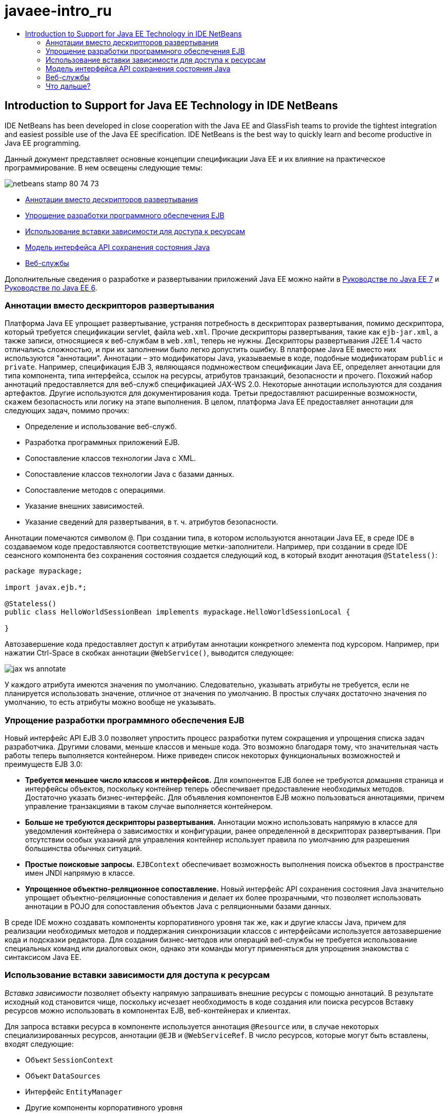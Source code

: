// 
//     Licensed to the Apache Software Foundation (ASF) under one
//     or more contributor license agreements.  See the NOTICE file
//     distributed with this work for additional information
//     regarding copyright ownership.  The ASF licenses this file
//     to you under the Apache License, Version 2.0 (the
//     "License"); you may not use this file except in compliance
//     with the License.  You may obtain a copy of the License at
// 
//       http://www.apache.org/licenses/LICENSE-2.0
// 
//     Unless required by applicable law or agreed to in writing,
//     software distributed under the License is distributed on an
//     "AS IS" BASIS, WITHOUT WARRANTIES OR CONDITIONS OF ANY
//     KIND, either express or implied.  See the License for the
//     specific language governing permissions and limitations
//     under the License.
//

= javaee-intro_ru
:jbake-type: page
:jbake-tags: old-site, needs-review
:jbake-status: published
:keywords: Apache NetBeans  javaee-intro_ru
:description: Apache NetBeans  javaee-intro_ru
:toc: left
:toc-title:

== Introduction to Support for Java EE Technology in IDE NetBeans

IDE NetBeans has been developed in close cooperation with the Java EE and GlassFish teams to provide the tightest integration and easiest possible use of the Java EE specification. IDE NetBeans is the best way to quickly learn and become productive in Java EE programming.

Данный документ представляет основные концепции спецификации Java ЕЕ и их влияние на практическое программирование. В нем освещены следующие темы:

image:netbeans-stamp-80-74-73.png[title="Содержимое этой страницы применимо к IDE NetBeans 7.2, 7.3, 7.4 и 8.0"]

* link:#annotations[Аннотации вместо дескрипторов развертывания]
* link:#ejb[Упрощение разработки программного обеспечения EJB]
* link:#injection[Использование вставки зависимости для доступа к ресурсам]
* link:#persistence[Модель интерфейса API сохранения состояния Java]
* link:#webservice[Веб-службы]

Дополнительные сведения о разработке и развертывании приложений Java EE можно найти в link:http://download.oracle.com/javaee/7/tutorial/doc/[Руководстве по Java EE 7] и link:http://download.oracle.com/javaee/6/tutorial/doc/[Руководстве по Java EE 6].

=== Аннотации вместо дескрипторов развертывания

Платформа Java ЕЕ упрощает развертывание, устраняя потребность в дескрипторах развертывания, помимо дескриптора, который требуется спецификации servlet, файла `web.xml`. Прочие дескрипторы развертывания, такие как `ejb-jar.xml`, а также записи, относящиеся к веб-службам в `web.xml`, теперь не нужны. Дескрипторы развертывания J2EE 1.4 часто отличались сложностью, и при их заполнении было легко допустить ошибку. В платформе Java ЕЕ вместо них используются "аннотации". Аннотации – это модификаторы Java, указываемые в коде, подобные модификаторам `public` и `private`. Например, спецификация EJB 3, являющаяся подмножеством спецификации Java EE, определяет аннотации для типа компонента, типа интерфейса, ссылок на ресурсы, атрибутов транзакций, безопасности и прочего. Похожий набор аннотаций предоставляется для веб-служб спецификацией JAX-WS 2.0. Некоторые аннотации используются для создания артефактов. Другие используются для документирования кода. Третьи предоставляют расширенные возможности, скажем безопасность или логику на этапе выполнения. В целом, платформа Java ЕЕ предоставляет аннотации для следующих задач, помимо прочих:

* Определение и использование веб-служб.
* Разработка программных приложений EJB.
* Сопоставление классов технологии Java с XML.
* Сопоставление классов технологии Java с базами данных.
* Сопоставление методов с операциями.
* Указание внешних зависимостей.
* Указание сведений для развертывания, в т. ч. атрибутов безопасности.

Аннотации помечаются символом `@`. При создании типа, в котором используются аннотации Java EE, в среде IDE в создаваемом коде предоставляются соответствующие метки-заполнители. Например, при создании в среде IDE сеансного компонента без сохранения состояния создается следующий код, в который входит аннотация `@Stateless()`:

[source,java]
----

package mypackage;

import javax.ejb.*;

@Stateless()
public class HelloWorldSessionBean implements mypackage.HelloWorldSessionLocal {

}
----

Автозавершение кода предоставляет доступ к атрибутам аннотации конкретного элемента под курсором. Например, при нажатии Ctrl-Space в скобках аннотации `@WebService()`, выводится следующее:

image:jax-ws-annotate.png[]

У каждого атрибута имеются значения по умолчанию. Следовательно, указывать атрибуты не требуется, если не планируется использовать значение, отличное от значения по умолчанию. В простых случаях достаточно значения по умолчанию, то есть атрибуты можно вообще не указывать.

=== Упрощение разработки программного обеспечения EJB

Новый интерфейс API EJB 3.0 позволяет упростить процесс разработки путем сокращения и упрощения списка задач разработчика. Другими словами, меньше классов и меньше кода. Это возможно благодаря тому, что значительная часть работы теперь выполняется контейнером. Ниже приведен список некоторых функциональных возможностей и преимуществ EJB 3.0:

* *Требуется меньшее число классов и интерфейсов.* Для компонентов EJB более не требуются домашняя страница и интерфейсы объектов, поскольку контейнер теперь обеспечивает предоставление необходимых методов. Достаточно указать бизнес-интерфейс. Для объявления компонентов EJB можно пользоваться аннотациями, причем управление транзакциями в таком случае выполняется контейнером.
* *Больше не требуются дескрипторы развертывания.* Аннотации можно использовать напрямую в классе для уведомления контейнера о зависимостях и конфигурации, ранее определенной в дескрипторах развертывания. При отсутствии особых указаний для управления контейнер использует правила по умолчанию для разрешения большинства обычных ситуаций.
* *Простые поисковые запросы.* `EJBContext` обеспечивает возможность выполнения поиска объектов в пространстве имен JNDI напрямую в классе.
* *Упрощенное объектно-реляционное сопоставление.* Новый интерфейс API сохранения состояния Java значительно упрощает объектно-реляционные сопоставления и делает их более прозрачными, что позволяет использовать аннотации в POJO для сопоставления объектов Java с реляционными базами данных.

В среде IDE можно создавать компоненты корпоративного уровня так же, как и другие классы Java, причем для реализации необходимых методов и поддержания синхронизации классов с интерфейсами используется автозавершение кода и подсказки редактора. Для создания бизнес-методов или операций веб-службы не требуется использование специальных команд или диалоговых окон, однако эти команды могут применяться для упрощения знакомства с синтаксисом Java EE.

=== Использование вставки зависимости для доступа к ресурсам

_Вставка зависимости_ позволяет объекту напрямую запрашивать внешние ресурсы с помощью аннотаций. В результате исходный код становится чище, поскольку исчезает необходимость в коде создания или поиска ресурсов Вставку ресурсов можно использовать в компонентах EJB, веб-контейнерах и клиентах.

Для запроса вставки ресурса в компоненте используется аннотация `@Resource` или, в случае некоторых специализированных ресурсов, аннотации `@EJB` и `@WebServiceRef`. В число ресурсов, которые могут быть вставлены, входят следующие:

* Объект `SessionContext`
* Объект `DataSources`
* Интерфейс `EntityManager`
* Другие компоненты корпоративного уровня
* Веб-службы
* Очереди и темы сообщений
* Фабрики подключений для адаптеров ресурсов

Редактор исходного кода в среде IDE обеспечивает полное автозавершение кода для аннотаций вложения ресурсов, предоставляемых платформой Java EE. Кроме того, среда IDE позволяет автоматически вкладывать ресурсы в файлы при запуске команд вроде Call EJB или Use Database.

=== Модель интерфейса API сохранения состояния Java

В платформе Java EE 5 введен новый интерфейс API сохранения состояния Java, разработанный в рамках link:http://jcp.org/en/jsr/detail?id=220[JSR-220]. Интерфейс API сохранения состояния Java также может использоваться вне компонентов EJB, например, в веб-приложениях и в клиентах приложений, а также вне платформы Java EE – в приложениях Java SE.

Интерфейс API сохранения состояния Java обладает следующими главными особенностями:

* *Сущности являются POJO.* В отличие от EJB компонентов, которые используют сохранение состояния, управляемое контейнерами (CMP), объекты сущностей, использующие новые API, более не являются компонентами и они более не требуются в модулях EJB.
* *Стандартизованное объектно-реляционное сопоставление.* В новой спецификации стандартизирован способ обработки объектно-реляционных сопоставлений, что избавляет разработчика от необходимости глубокого изучения стратегий конкретных производителей. В интерфейсе API сохранения состояния Java для указания сведений объектно-реляционного сопоставления используются аннотации, однако поддержка дескрипторов формата XML сохранена.
* *Именованные запросы.* Теперь именованный запрос представляет собой статический запрос, выраженный в метаданных. Они могут быть либо запросами интерфейса API сохранения состояния Java, либо запросами на чистом SQL. Это весьма упрощаем многократное использование запросов.
* *Простые правила упаковки.* Поскольку компоненты сущностей являются простыми классами технологии Java, они могут быть упакованы практически в любой точке приложений Java EE. Например, компоненты сущностей могут быть частью файла `JAR` EJB, файла `JAR` клиента приложения, `WEB-INF/lib`, `WEB-INF/classes` или даже частью`JAR` служебной программы в файле архива приложения корпоративного уровня (enterprise application archive – EAR). Благодаря этим простым правилам пакетирования теперь отсутствует необходимость в создании файла EAR для использования компонентов сущностей из веб-приложения или клиента приложения.
* *Отключенные сущности.* Поскольку компоненты сущностей являются POJO, они могут быть сериализованы и переданы по сети в другое адресное пространство и использованы в не поддерживающей сохранение состояния среде. В результате использование объектов передачи данных (DTO) больше не требуется.
* *API EntityManager.* Разработчики приложений теперь используют стандартный API EntityManager для выполнений операций `Создания. чтения, обновления и удаления` (CRUD), в которых задействованы сущности.

В среду IDE входят средства для работы с новым интерфейсом API сохранения состояния Java. Классы объектов можно создавать автоматически из базы данных или создавать для них код вручную. В среде IDE также предусмотрены шаблоны и графические редакторы для создания и управления блоками сохранения состояния. Дополнительные сведения об использовании Java Persistence API см. в разделе link:javaee-gettingstarted.html[Общие сведения о приложениях Java EE].

=== Веб-службы

Использование аннотаций в платформе Java ЕЕ существенно улучшило и упростило поддержку веб-служб. В этом отношении необходимо упомянуть следующие спецификации: JSR 224, "API Java для веб-служб на основе XML (JAX-WS) 2.0"; JSR 222, "Архитектура для привязки XML (JAXB) 2.0"; и JSR 181, "Метаданные веб-служб для платформы Java".

==== JAX-WS 2.0

AX-WS 2.0 представляет собой новый интерфейс API платформы Java EE для веб-служб. JAX-WS 2.0, являющийся преемником JAX-RPC 1.1, сохраняет естественную модель программирования RPC, усовершенствованную по нескольким направлениям: привязка данных, независимость от протокола и транспорта, поддержка стиля веб-служб `REST` и простота разработки.

Важнейшее отличие от JAX-RPC 1.1 заключается в том, что все привязки данных теперь делегированы JAXB 2.0. Благодаря этому для веб-служб на основе JAX-WS обеспечивается возможность использования схем XML на 100%, что приводит к повышению уровню взаимодействия и простоте использования. Эти две технологии отлично интегрированы, так что отпадает необходимость в жонглировании двумя наборами средств. При начале работы с классов технологии Java JAXB 2.0 позволяет создавать документы схемы XML, автоматически внедренные в документ WDSL (язык описания веб-служб), в результате чего пользователи избавлены от выполнения вручную этой подверженной ошибкам процедуры интеграции.

В JAX-WS 2.0 без дополнительной настройки поддерживаются протоколы SOAP 1.1, SOAP 1.2 и XML/HTTP. Расширяемости протоколов с самого начала уделялось огромное внимание, и JAX-WS 2.0 позволяет поставщикам поддерживать дополнительные протоколы и кодировки для повышения производительности – например, FAST Infoset – или для специализированных приложений. Веб-службы, в которых используются вложения для оптимизации передачи и приема крупных объемов двоичных данных, выигрывают от использования стандарта MTOM/XOP (механизм оптимизации передачи сообщений/упаковка XML с оптимизацией для двоичных данных) от W3C без отрицательного воздействия на модель программирования. (Сведения о link:http://www.w3.org/TR/2005/REC-soap12-mtom-20050125/[MTOM/XOP] приведены на данной странице.) До технологии Java EE 5 для определения веб-служб требовались длинные, громоздкие дескрипторы. Теперь достаточно разместить аннотацию `@WebService` в классе технологии Java. Все общедоступные методы класса автоматически публикуются в виде операций веб-службы, и все их аргументы привязываются к типам данных схемы XML с помощью JAXB 2.0.

==== Асинхронные веб-службы

Поскольку вызовы веб-служб производятся по сети, время их исполнения предсказать невозможно. Производительность многих клиентов, особенно интерактивных, таких как настольные приложения на базе JFC/Swing, значительно снижается из-за необходимости ожидания ответа сервера. Во избежание снижения производительности в JAX-WS 2.0 предусмотрен новый асинхронный интерфейс API клиента. Этот интерфейс API позволяет прикладным программистам обойтись без самостоятельного создания потоков. Вместо этого управление удаленными вызовами с длительным временем выполнения возлагается на JAX-WS.

Асинхронные методы можно использовать в сочетании с любыми интерфейсами, создаваемыми WSDL, а также с более динамичным интерфейсом API `Dispatch`. Для удобства программиста при импорте документа WSDL можно запросить создание асинхронных методов для любых операций, определенных веб-службой.

Существуют две модели использования:

* В модели опроса сначала выполняется вызов. Затем, по мере готовности, запрашиваются результаты.
* В модели обратного вызова сначала регистрируется обработчик. По мере прибытия ответов выдается оповещение.

Следует отметить, что поддержка асинхронных вызовов реализована полностью на стороне клиента, таким образом, каких-либо изменений целевой веб-службы не требуется.

В среду IDE входят средства для работы с JAX-WS. Для создания артефактов JAX-WS можно использовать шаблоны в мастере создания файлов. Асинхронные веб-службы можно создавать с помощью редактора настройки веб-служб. В функциональные возможности дополнения кода входят аннотации, пригодные для веб-служб.


link:/about/contact_form.html?to=3&subject=Feedback:%20Intro%20to%20Java%20EE%205%20Technology[Отправить отзыв по этому учебному курсу]


=== Что дальше?

For more information about using IDE NetBeans to develop Java EE applications, see the following resources:

* link:javaee-gettingstarted.html[Начало работы с приложениями Java EE]
* link:../websvc/jax-ws.html[Начало работы с веб-службами JAX-WS]
* link:../../trails/java-ee.html[Учебная карта по Java EE и Java Web]

To send comments and suggestions, get support, and keep informed on the latest developments on the IDE NetBeans Java EE development features, link:../../../community/lists/top.html[join the nbj2ee@netbeans.org mailing list].


NOTE: This document was automatically converted to the AsciiDoc format on 2018-03-13, and needs to be reviewed.
